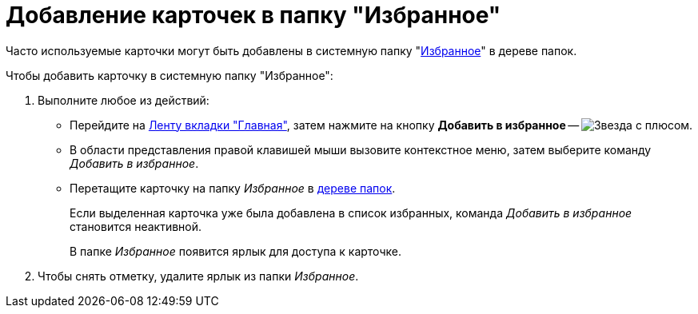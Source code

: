 = Добавление карточек в папку "Избранное"

Часто используемые карточки могут быть добавлены в системную папку "xref:interface-navigation-area.adoc#favorites[Избранное]" в дереве папок.

.Чтобы добавить карточку в системную папку "Избранное":
. Выполните любое из действий:
+
* Перейдите на xref:ribbon-main.adoc[Ленту вкладки "Главная"], затем нажмите на кнопку *Добавить в избранное* -- image:buttons/favourites.png[Звезда с плюсом].
* В области представления правой клавишей мыши вызовите контекстное меню, затем выберите команду _Добавить в избранное_.
* Перетащите карточку на папку _Избранное_ в xref:interface-navigation-area.adoc#tree[дереве папок].
+
Если выделенная карточка уже была добавлена в список избранных, команда _Добавить в избранное_ становится неактивной.
+
В папке _Избранное_ появится ярлык для доступа к карточке.
+
. Чтобы снять отметку, удалите ярлык из папки _Избранное_.

